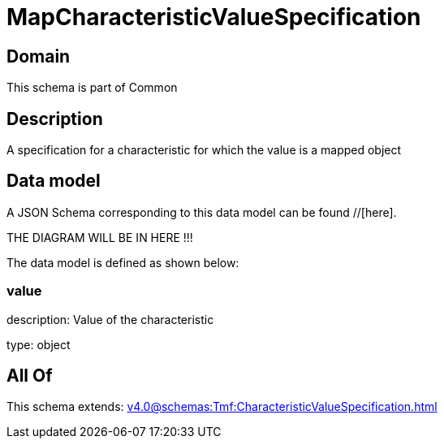 = MapCharacteristicValueSpecification

[#domain]
== Domain

This schema is part of Common

[#description]
== Description
A specification for a characteristic for which the value is a mapped object


[#data_model]
== Data model

A JSON Schema corresponding to this data model can be found //[here].

THE DIAGRAM WILL BE IN HERE !!!


The data model is defined as shown below:


=== value
description: Value of the characteristic

type: object


[#all_of]
== All Of

This schema extends: xref:v4.0@schemas:Tmf:CharacteristicValueSpecification.adoc[]
